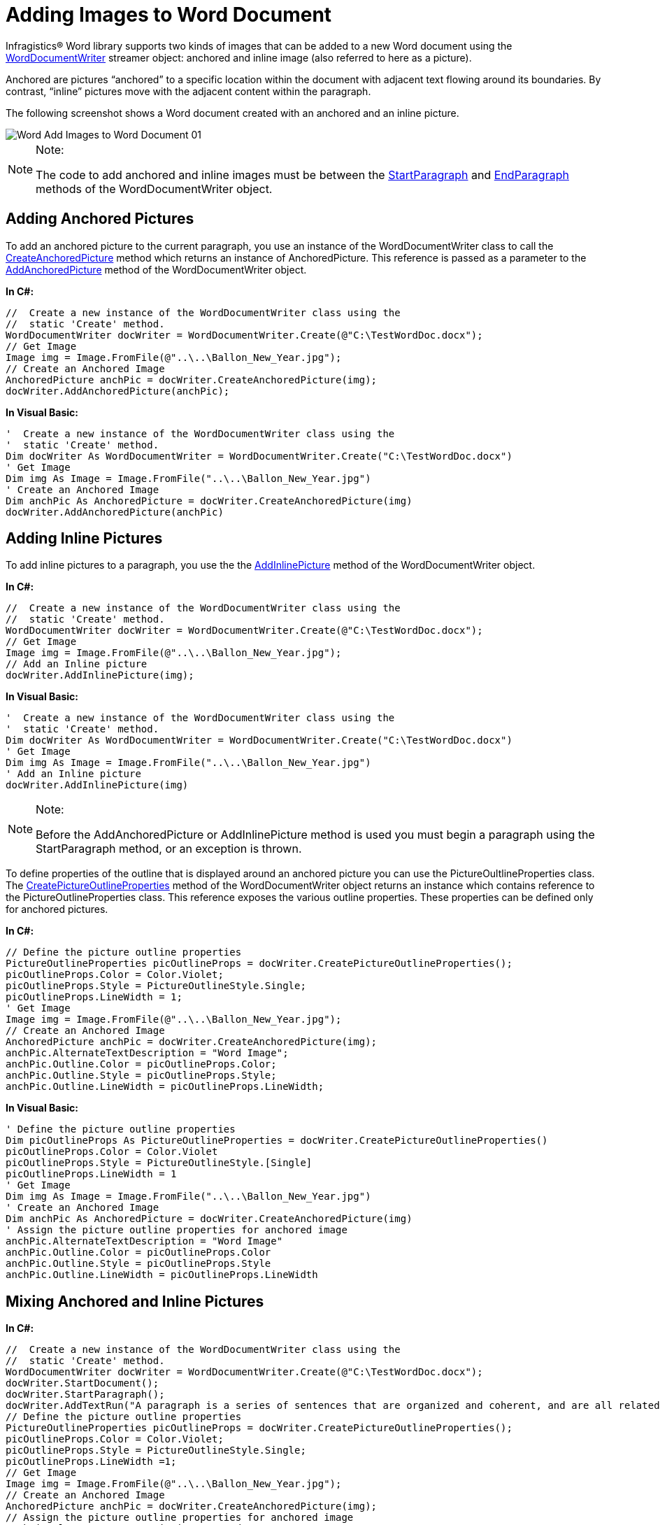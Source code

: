 ﻿////

|metadata|
{
    "name": "word-add-images-to-word-document",
    "controlName": ["Infragistics Word Library"],
    "tags": ["Editing","Styling"],
    "guid": "4851037f-2d68-45c4-9fda-537dcbfbfeae",  
    "buildFlags": [],
    "createdOn": "2011-06-15T13:23:29.7057971Z"
}
|metadata|
////

= Adding Images to Word Document

Infragistics® Word library supports two kinds of images that can be added to a new Word document using the link:infragistics4.webui.documents.io.v{ProductVersion}~infragistics.documents.word.worddocumentwriter.html[WordDocumentWriter] streamer object: anchored and inline image (also referred to here as a picture).

Anchored are pictures “anchored” to a specific location within the document with adjacent text flowing around its boundaries. By contrast, “inline” pictures move with the adjacent content within the paragraph.

The following screenshot shows a Word document created with an anchored and an inline picture.

image::images/Word_Add_Images_to_Word_Document_01.png[]

.Note:
[NOTE]
====
The code to add anchored and inline images must be between the link:infragistics4.webui.documents.io.v{ProductVersion}~infragistics.documents.word.worddocumentwriter~startparagraph.html[StartParagraph] and link:infragistics4.webui.documents.io.v{ProductVersion}~infragistics.documents.word.worddocumentwriter~endparagraph.html[EndParagraph] methods of the WordDocumentWriter object.
====

== Adding Anchored Pictures

To add an anchored picture to the current paragraph, you use an instance of the WordDocumentWriter class to call the link:infragistics4.webui.documents.io.v{ProductVersion}~infragistics.documents.word.worddocumentwriter~createanchoredpicture.html[CreateAnchoredPicture] method which returns an instance of AnchoredPicture. This reference is passed as a parameter to the link:infragistics4.webui.documents.io.v{ProductVersion}~infragistics.documents.word.worddocumentwriter~addanchoredpicture.html[AddAnchoredPicture] method of the WordDocumentWriter object.

*In C#:*

----
//  Create a new instance of the WordDocumentWriter class using the
//  static 'Create' method.
WordDocumentWriter docWriter = WordDocumentWriter.Create(@"C:\TestWordDoc.docx");
// Get Image
Image img = Image.FromFile(@"..\..\Ballon_New_Year.jpg");
// Create an Anchored Image
AnchoredPicture anchPic = docWriter.CreateAnchoredPicture(img);
docWriter.AddAnchoredPicture(anchPic);
----

*In Visual Basic:*

----
'  Create a new instance of the WordDocumentWriter class using the
'  static 'Create' method.
Dim docWriter As WordDocumentWriter = WordDocumentWriter.Create("C:\TestWordDoc.docx")
' Get Image
Dim img As Image = Image.FromFile("..\..\Ballon_New_Year.jpg")
' Create an Anchored Image
Dim anchPic As AnchoredPicture = docWriter.CreateAnchoredPicture(img)
docWriter.AddAnchoredPicture(anchPic)
----

== Adding Inline Pictures

To add inline pictures to a paragraph, you use the the link:infragistics4.webui.documents.io.v{ProductVersion}~infragistics.documents.word.worddocumentwriter~addinlinepicture.html[AddInlinePicture] method of the WordDocumentWriter object.

*In C#:*

----
//  Create a new instance of the WordDocumentWriter class using the
//  static 'Create' method.
WordDocumentWriter docWriter = WordDocumentWriter.Create(@"C:\TestWordDoc.docx");
// Get Image
Image img = Image.FromFile(@"..\..\Ballon_New_Year.jpg");
// Add an Inline picture
docWriter.AddInlinePicture(img);
----

*In Visual Basic:*

----
'  Create a new instance of the WordDocumentWriter class using the
'  static 'Create' method.
Dim docWriter As WordDocumentWriter = WordDocumentWriter.Create("C:\TestWordDoc.docx")
' Get Image
Dim img As Image = Image.FromFile("..\..\Ballon_New_Year.jpg")
' Add an Inline picture
docWriter.AddInlinePicture(img)
----

.Note:
[NOTE]
====
Before the AddAnchoredPicture or AddInlinePicture method is used you must begin a paragraph using the StartParagraph method, or an exception is thrown.
====

To define properties of the outline that is displayed around an anchored picture you can use the PictureOultlineProperties class. The link:infragistics4.webui.documents.io.v{ProductVersion}~infragistics.documents.word.worddocumentwriter~createpictureoutlineproperties.html[CreatePictureOutlineProperties] method of the WordDocumentWriter object returns an instance which contains reference to the PictureOutlineProperties class. This reference exposes the various outline properties. These properties can be defined only for anchored pictures.

*In C#:*

----
// Define the picture outline properties
PictureOutlineProperties picOutlineProps = docWriter.CreatePictureOutlineProperties();
picOutlineProps.Color = Color.Violet;
picOutlineProps.Style = PictureOutlineStyle.Single;
picOutlineProps.LineWidth = 1;
' Get Image
Image img = Image.FromFile(@"..\..\Ballon_New_Year.jpg");
// Create an Anchored Image
AnchoredPicture anchPic = docWriter.CreateAnchoredPicture(img);
anchPic.AlternateTextDescription = "Word Image";
anchPic.Outline.Color = picOutlineProps.Color;
anchPic.Outline.Style = picOutlineProps.Style;
anchPic.Outline.LineWidth = picOutlineProps.LineWidth;
----

*In Visual Basic:*

----
' Define the picture outline properties
Dim picOutlineProps As PictureOutlineProperties = docWriter.CreatePictureOutlineProperties()
picOutlineProps.Color = Color.Violet
picOutlineProps.Style = PictureOutlineStyle.[Single]
picOutlineProps.LineWidth = 1
' Get Image
Dim img As Image = Image.FromFile("..\..\Ballon_New_Year.jpg")
' Create an Anchored Image
Dim anchPic As AnchoredPicture = docWriter.CreateAnchoredPicture(img)
' Assign the picture outline properties for anchored image
anchPic.AlternateTextDescription = "Word Image"
anchPic.Outline.Color = picOutlineProps.Color
anchPic.Outline.Style = picOutlineProps.Style
anchPic.Outline.LineWidth = picOutlineProps.LineWidth
----

== Mixing Anchored and Inline Pictures

*In C#:*

----
//  Create a new instance of the WordDocumentWriter class using the
//  static 'Create' method.
WordDocumentWriter docWriter = WordDocumentWriter.Create(@"C:\TestWordDoc.docx");
docWriter.StartDocument();
docWriter.StartParagraph();
docWriter.AddTextRun("A paragraph is a series of sentences that are organized and coherent, and are all related to a single topic. Almost every piece of writing you do that is longer than a few sentences should be organized into paragraphs.");
// Define the picture outline properties
PictureOutlineProperties picOutlineProps = docWriter.CreatePictureOutlineProperties();
picOutlineProps.Color = Color.Violet;
picOutlineProps.Style = PictureOutlineStyle.Single;
picOutlineProps.LineWidth =1;
// Get Image
Image img = Image.FromFile(@"..\..\Ballon_New_Year.jpg");
// Create an Anchored Image
AnchoredPicture anchPic = docWriter.CreateAnchoredPicture(img);
// Assign the picture outline properties for anchored image
anchPic.AlternateTextDescription = "Word Image";
anchPic.Outline.Color = picOutlineProps.Color;
anchPic.Outline.Style = picOutlineProps.Style;
anchPic.Outline.LineWidth = picOutlineProps.LineWidth;
docWriter.AddAnchoredPicture(anchPic);
// Add an Inline picture
docWriter.AddInlinePicture(img);
docWriter.EndParagraph();
docWriter.EndDocument();
docWriter.Close();
----

*In Visual Basic:*

----
'  Create a new instance of the WordDocumentWriter class using the
'  static 'Create' method.
Dim docWriter As WordDocumentWriter = WordDocumentWriter.Create("C:\TestWordDoc.docx")
docWriter.StartDocument()
docWriter.StartParagraph()
docWriter.AddTextRun("A paragraph is a series of sentences that are organized and coherent, and are all related to a single topic. Almost every piece of writing you do that is longer than a few sentences should be organized into paragraphs.")
' Define the picture outline properties
Dim picOutlineProps As PictureOutlineProperties = docWriter.CreatePictureOutlineProperties()
picOutlineProps.Color = Color.Violet
picOutlineProps.Style = PictureOutlineStyle.[Single]
picOutlineProps.LineWidth =1
' Get Image
Dim img As Image = Image.FromFile("..\..\Ballon_New_Year.jpg")
' Create an Anchored Image
Dim anchPic As AnchoredPicture = docWriter.CreateAnchoredPicture(img)
' Assign the picture outline properties for anchored image
anchPic.AlternateTextDescription = "Word Image"
anchPic.Outline.Color = picOutlineProps.Color
anchPic.Outline.Style = picOutlineProps.Style
anchPic.Outline.LineWidth = picOutlineProps.LineWidth
docWriter.AddAnchoredPicture(anchPic)
' Add an Inline picture
docWriter.AddInlinePicture(img)
docWriter.EndParagraph()
docWriter.EndDocument()
docWriter.Close()
----

== Related Topics

* link:word-create-a-word-document.html[Create a Word Document]
* link:word-apply-formatting-to-word-document.html[Applying Formatting to Word Document]
* link:word-add-table-to-word-document.html[Adding Table to Word Document]
* link:word-headers-footers-and-page-numbers.html[Headers Footers and Page Numbers]
* link:word-understanding-infragistics-word-library.html[Understanding Infragistics Word Library]